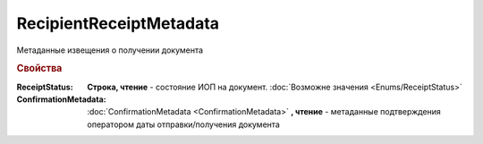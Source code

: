 RecipientReceiptMetadata
========================

Метаданные извещения о получении документа

.. rubric:: Свойства

:ReceiptStatus:
  **Строка, чтение** - состояние ИОП на документ. :doc:`Возможне значения <Enums/ReceiptStatus>`

:ConfirmationMetadata:
  :doc:`ConfirmationMetadata <ConfirmationMetadata>` **, чтение** - метаданные подтверждения оператором даты отправки/получения документа

